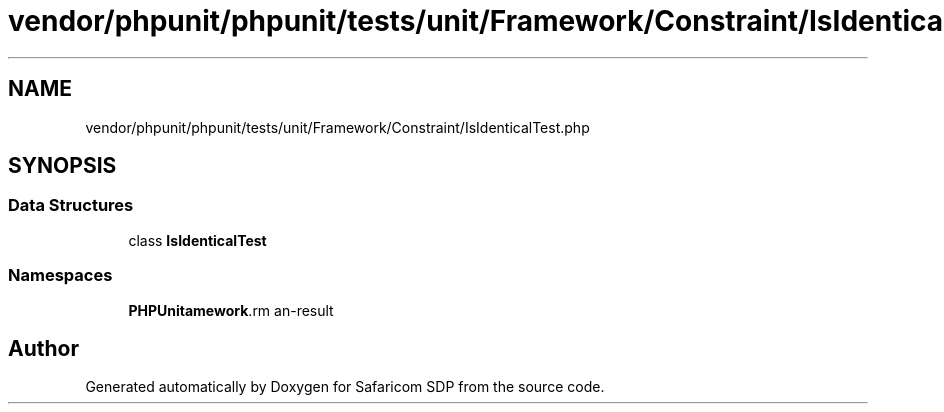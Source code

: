 .TH "vendor/phpunit/phpunit/tests/unit/Framework/Constraint/IsIdenticalTest.php" 3 "Sat Sep 26 2020" "Safaricom SDP" \" -*- nroff -*-
.ad l
.nh
.SH NAME
vendor/phpunit/phpunit/tests/unit/Framework/Constraint/IsIdenticalTest.php
.SH SYNOPSIS
.br
.PP
.SS "Data Structures"

.in +1c
.ti -1c
.RI "class \fBIsIdenticalTest\fP"
.br
.in -1c
.SS "Namespaces"

.in +1c
.ti -1c
.RI " \fBPHPUnit\\Framework\\Constraint\fP"
.br
.in -1c
.SH "Author"
.PP 
Generated automatically by Doxygen for Safaricom SDP from the source code\&.
